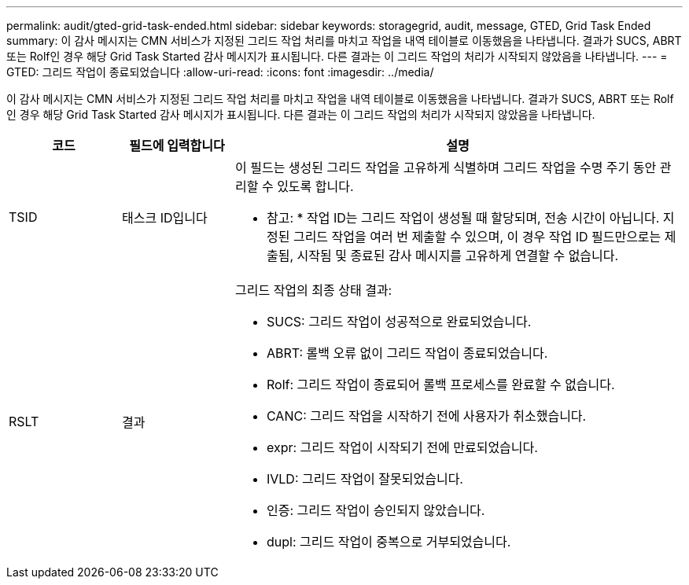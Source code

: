 ---
permalink: audit/gted-grid-task-ended.html 
sidebar: sidebar 
keywords: storagegrid, audit, message, GTED, Grid Task Ended 
summary: 이 감사 메시지는 CMN 서비스가 지정된 그리드 작업 처리를 마치고 작업을 내역 테이블로 이동했음을 나타냅니다. 결과가 SUCS, ABRT 또는 Rolf인 경우 해당 Grid Task Started 감사 메시지가 표시됩니다. 다른 결과는 이 그리드 작업의 처리가 시작되지 않았음을 나타냅니다. 
---
= GTED: 그리드 작업이 종료되었습니다
:allow-uri-read: 
:icons: font
:imagesdir: ../media/


[role="lead"]
이 감사 메시지는 CMN 서비스가 지정된 그리드 작업 처리를 마치고 작업을 내역 테이블로 이동했음을 나타냅니다. 결과가 SUCS, ABRT 또는 Rolf인 경우 해당 Grid Task Started 감사 메시지가 표시됩니다. 다른 결과는 이 그리드 작업의 처리가 시작되지 않았음을 나타냅니다.

[cols="1a,1a,4a"]
|===
| 코드 | 필드에 입력합니다 | 설명 


 a| 
TSID
 a| 
태스크 ID입니다
 a| 
이 필드는 생성된 그리드 작업을 고유하게 식별하며 그리드 작업을 수명 주기 동안 관리할 수 있도록 합니다.

* 참고: * 작업 ID는 그리드 작업이 생성될 때 할당되며, 전송 시간이 아닙니다. 지정된 그리드 작업을 여러 번 제출할 수 있으며, 이 경우 작업 ID 필드만으로는 제출됨, 시작됨 및 종료된 감사 메시지를 고유하게 연결할 수 없습니다.



 a| 
RSLT
 a| 
결과
 a| 
그리드 작업의 최종 상태 결과:

* SUCS: 그리드 작업이 성공적으로 완료되었습니다.
* ABRT: 롤백 오류 없이 그리드 작업이 종료되었습니다.
* Rolf: 그리드 작업이 종료되어 롤백 프로세스를 완료할 수 없습니다.
* CANC: 그리드 작업을 시작하기 전에 사용자가 취소했습니다.
* expr: 그리드 작업이 시작되기 전에 만료되었습니다.
* IVLD: 그리드 작업이 잘못되었습니다.
* 인증: 그리드 작업이 승인되지 않았습니다.
* dupl: 그리드 작업이 중복으로 거부되었습니다.


|===